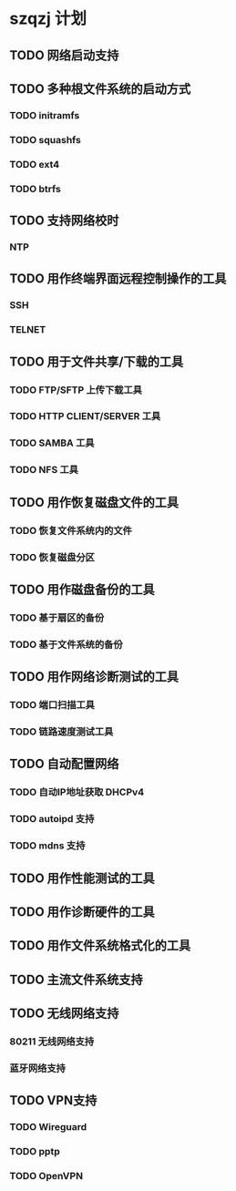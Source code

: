 * szqzj 计划

** TODO 网络启动支持
** TODO 多种根文件系统的启动方式
*** TODO initramfs
*** TODO squashfs
*** TODO ext4
*** TODO btrfs
** TODO 支持网络校时
*** NTP
** TODO 用作终端界面远程控制操作的工具
*** SSH
*** TELNET
** TODO 用于文件共享/下载的工具
*** TODO FTP/SFTP 上传下载工具
*** TODO HTTP CLIENT/SERVER 工具
*** TODO SAMBA 工具
*** TODO NFS 工具
** TODO 用作恢复磁盘文件的工具
*** TODO 恢复文件系统内的文件
*** TODO 恢复磁盘分区
** TODO 用作磁盘备份的工具
*** TODO 基于扇区的备份
*** TODO 基于文件系统的备份
** TODO 用作网络诊断测试的工具
*** TODO 端口扫描工具
*** TODO 链路速度测试工具
** TODO 自动配置网络
*** TODO 自动IP地址获取 DHCPv4
*** TODO autoipd 支持
*** TODO mdns 支持
** TODO 用作性能测试的工具
** TODO 用作诊断硬件的工具
** TODO 用作文件系统格式化的工具
** TODO 主流文件系统支持
** TODO 无线网络支持
*** 80211 无线网络支持
*** 蓝牙网络支持
** TODO VPN支持
*** TODO Wireguard
*** TODO pptp
*** TODO OpenVPN

